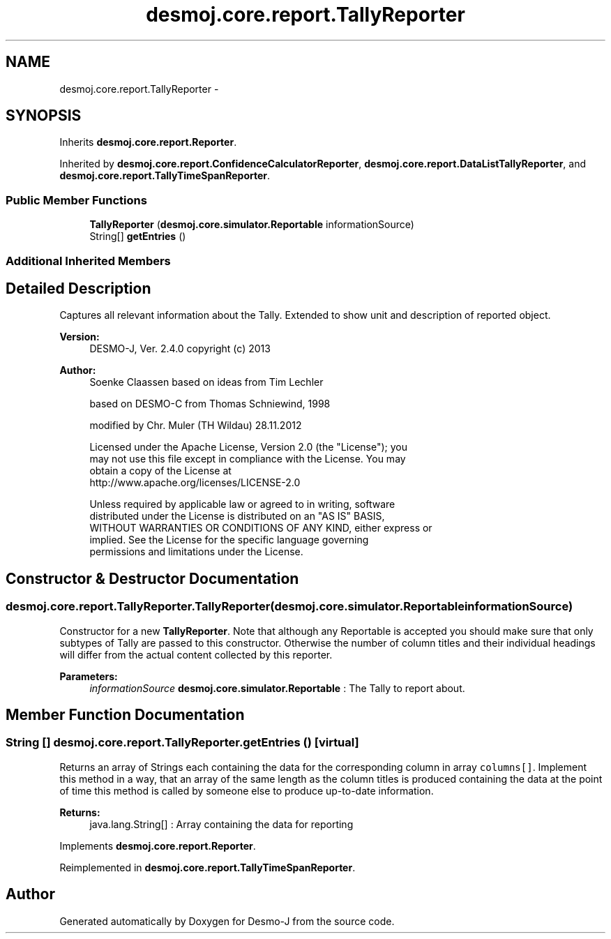 .TH "desmoj.core.report.TallyReporter" 3 "Wed Dec 4 2013" "Version 1.0" "Desmo-J" \" -*- nroff -*-
.ad l
.nh
.SH NAME
desmoj.core.report.TallyReporter \- 
.SH SYNOPSIS
.br
.PP
.PP
Inherits \fBdesmoj\&.core\&.report\&.Reporter\fP\&.
.PP
Inherited by \fBdesmoj\&.core\&.report\&.ConfidenceCalculatorReporter\fP, \fBdesmoj\&.core\&.report\&.DataListTallyReporter\fP, and \fBdesmoj\&.core\&.report\&.TallyTimeSpanReporter\fP\&.
.SS "Public Member Functions"

.in +1c
.ti -1c
.RI "\fBTallyReporter\fP (\fBdesmoj\&.core\&.simulator\&.Reportable\fP informationSource)"
.br
.ti -1c
.RI "String[] \fBgetEntries\fP ()"
.br
.in -1c
.SS "Additional Inherited Members"
.SH "Detailed Description"
.PP 
Captures all relevant information about the Tally\&. Extended to show unit and description of reported object\&.
.PP
\fBVersion:\fP
.RS 4
DESMO-J, Ver\&. 2\&.4\&.0 copyright (c) 2013 
.RE
.PP
\fBAuthor:\fP
.RS 4
Soenke Claassen based on ideas from Tim Lechler 
.PP
based on DESMO-C from Thomas Schniewind, 1998 
.PP
modified by Chr\&. Mu\*(4ller (TH Wildau) 28\&.11\&.2012 
.PP
.nf
    Licensed under the Apache License, Version 2.0 (the "License"); you
    may not use this file except in compliance with the License. You may
    obtain a copy of the License at
    http://www.apache.org/licenses/LICENSE-2.0

    Unless required by applicable law or agreed to in writing, software
    distributed under the License is distributed on an "AS IS" BASIS,
    WITHOUT WARRANTIES OR CONDITIONS OF ANY KIND, either express or
    implied. See the License for the specific language governing
    permissions and limitations under the License.
.fi
.PP
 
.RE
.PP

.SH "Constructor & Destructor Documentation"
.PP 
.SS "desmoj\&.core\&.report\&.TallyReporter\&.TallyReporter (\fBdesmoj\&.core\&.simulator\&.Reportable\fPinformationSource)"
Constructor for a new \fBTallyReporter\fP\&. Note that although any Reportable is accepted you should make sure that only subtypes of Tally are passed to this constructor\&. Otherwise the number of column titles and their individual headings will differ from the actual content collected by this reporter\&.
.PP
\fBParameters:\fP
.RS 4
\fIinformationSource\fP \fBdesmoj\&.core\&.simulator\&.Reportable\fP : The Tally to report about\&. 
.RE
.PP

.SH "Member Function Documentation"
.PP 
.SS "String [] desmoj\&.core\&.report\&.TallyReporter\&.getEntries ()\fC [virtual]\fP"
Returns an array of Strings each containing the data for the corresponding column in array \fCcolumns[]\fP\&. Implement this method in a way, that an array of the same length as the column titles is produced containing the data at the point of time this method is called by someone else to produce up-to-date information\&.
.PP
\fBReturns:\fP
.RS 4
java\&.lang\&.String[] : Array containing the data for reporting 
.RE
.PP

.PP
Implements \fBdesmoj\&.core\&.report\&.Reporter\fP\&.
.PP
Reimplemented in \fBdesmoj\&.core\&.report\&.TallyTimeSpanReporter\fP\&.

.SH "Author"
.PP 
Generated automatically by Doxygen for Desmo-J from the source code\&.

